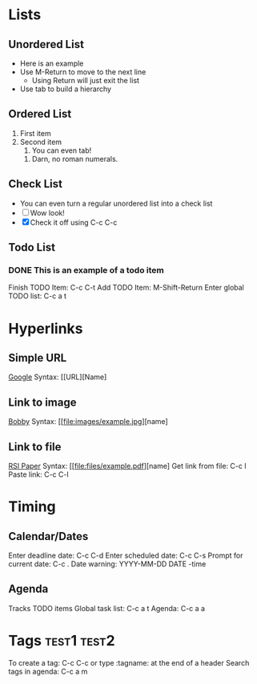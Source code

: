 * Lists

** Unordered List
   + Here is an example
   + Use M-Return to move to the next line
     + Using Return will just exit the list
   + Use tab to build a hierarchy

** Ordered List
   1. First item
   2. Second item
      1. You can even tab!
	 1. Darn, no roman numerals.

** Check List
   - You can even turn a regular unordered list into a check list
   - [ ] Wow look!
   - [X] Check it off using C-c C-c

** Todo List
*** DONE This is an example of a todo item
    CLOSED: [2018-01-12 Fri 11:15]
    Finish TODO Item: C-c C-t
    Add TODO Item:  M-Shift-Return
    Enter global TODO list: C-c a t

* Hyperlinks
** Simple URL
   [[http://www.google.com][Google]]
   Syntax: [[URL][Name]
** Link to image
   [[file:~/Desktop/Junk/Pictures/bobby/BOBBY.jpg][Bobby]]
   Syntax: [[file:images/example.jpg][name]
** Link to file
   [[file:~/Desktop/Research/RSI/athena/finalpapers/2017/jorlee/main.pdf][RSI Paper]]
   Syntax: [[file:files/example.pdf][name]
   Get link from file: C-c l
   Paste link: C-c C-l

* Timing
** Calendar/Dates
   Enter deadline date: C-c C-d
   Enter scheduled date: C-c C-s
   Prompt for current date: C-c .
   Date warning: YYYY-MM-DD DATE -time

** Agenda
   Tracks TODO items
   Global task list: C-c a t
   Agenda: C-c a a

* Tags :test1:test2:
  To create a tag: C-c C-c or type :tagname: at the end of a header
  Search tags in agenda: C-c a m
